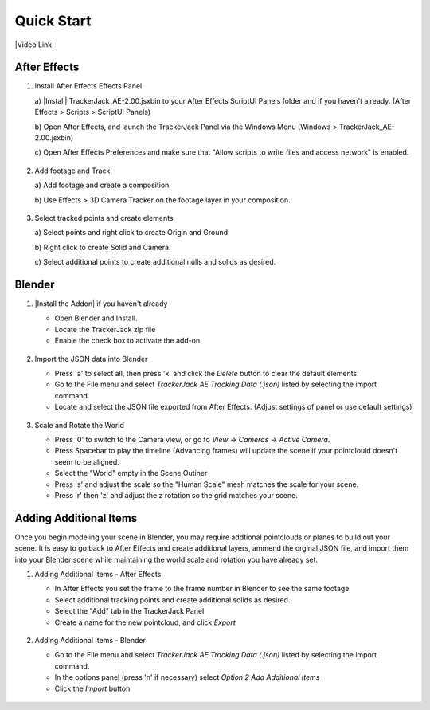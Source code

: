 #################
Quick Start
#################

|Video Link|

.. |Video Link| raw:: html

   <a href="https://youtu.be/btiEqsJ1q_E" target="_blank">Video Link</a>
   
After Effects
#################

#. Install After Effects Effects Panel

   \a)  |Install| TrackerJack_AE-2.00.jsxbin to your After Effects ScriptUI Panels folder and if you haven't already.  (After Effects > Scripts > ScriptUI Panels) 
   
   .. |Install| raw:: html

      <a href="https://trackerjack-tutorial.readthedocs.io/en/latest/installation.html#after-effects-panel-install">Install</a>
   
   \b)  Open After Effects, and launch the TrackerJack Panel via the Windows Menu (Windows > TrackerJack_AE-2.00.jsxbin)
   
   \c) Open After Effects Preferences and make sure that "Allow scripts to write files and access network" is enabled.

    .. image:: images/AE01-Install.gif
        :alt: Install AE Panel
        
#. Add footage and Track

   \a) Add footage and create a composition.
   
   \b) Use Effects > 3D Camera Tracker on the footage layer in your composition.

    .. image:: images/AE02-Import.gif
        :alt: Import and Track Footage
        
#. Select tracked points and create elements

   \a) Select points and right click to create Origin and Ground
   
   \b) Right click to create Solid and Camera.
   
   \c) Select additional points to create additional nulls and solids as desired.

    .. image:: images/AE03-AddItems.gif
        :alt: Add AE Items
        


Blender
#################

#. |Install the Addon| if you haven't already

   .. |Install the Addon| raw:: html

      <a href="https://trackerjack-tutorial.readthedocs.io/en/latest/installation.html#Blender-Add-on-install-install">Install the Addon</a>

   * Open Blender and Install.
   * Locate the TrackerJack zip file
   * Enable the check box to activate the add-on

    .. image:: images/BL00-Install.gif
        :alt: Install Blender Add-on

#. Import the JSON data into Blender

   * Press 'a' to select all, then press 'x' and click the *Delete* button to clear the default elements.
   * Go to the File menu and select *TrackerJack AE Tracking Data (.json)* listed by selecting the import command.
   * Locate and select the JSON file exported from After Effects. (Adjust settings of panel or use default settings)

    .. image:: images/BL01-Import.gif
        :alt: Import JSON data
        
#. Scale and Rotate the World

   * Press '0' to switch to the Camera view, or go to *View* -> *Cameras* -> *Active Camera*.
   * Press Spacebar to play the timeline (Advancing frames)
     will update the scene if your pointclould doesn't seem to be aligned.
   * Select the "World" empty in the Scene Outiner
   * Press 's' and adjust the scale so the "Human Scale" mesh matches the scale for your scene.
   * Press 'r' then 'z' and adjust the z rotation so the grid matches your scene.

    .. image:: images/BL02-ScaleandRotate.gif
        :alt: Scale and Rotate the World


Adding Additional Items
#################

Once you begin modeling your scene in Blender, you may require addtional pointclouds or planes to build out your scene. It is easy to go back to After Effects and create additional layers, ammend the orginal JSON file, and import them into your Blender scene while maintaining the world scale and rotation you have already set.

#. Adding Additional Items - After Effects 

   * In After Effects you set the frame to the frame number in Blender to see the same footage
   * Select additional tracking points and create additional solids as desired.
   * Select the "Add" tab in the TrackerJack Panel
   * Create a name for the new pointcloud, and click *Export*
   
    .. image:: images/BL03-AdditionalItemsAE.gif
        :alt: Scale and Rotate the World

#. Adding Additional Items - Blender

   * Go to the File menu and select *TrackerJack AE Tracking Data (.json)* listed by selecting the import command.
   * In the options panel (press 'n' if necessary) select *Option 2 Add Additional Items*
   * Click the *Import* button
   
    .. image:: images/BL04-AdditionalItemsBlender.gif
        :alt: Scale and Rotate the World
